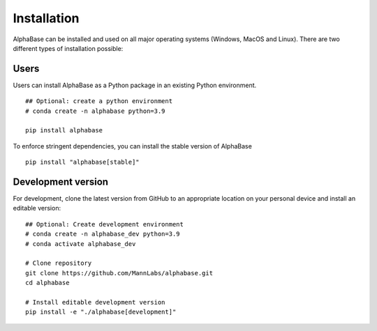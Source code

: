 Installation
============

AlphaBase can be installed and used on all major operating systems (Windows, MacOS and Linux). There are two different types of installation possible:


Users
-----

Users can install AlphaBase as a Python package in an existing Python environment.

::

    ## Optional: create a python environment
    # conda create -n alphabase python=3.9

    pip install alphabase

To enforce stringent dependencies, you can install the stable version of AlphaBase

::

    pip install "alphabase[stable]"


Development version
-------------------
For development, clone the latest version from GitHub to an appropriate location on your personal device and install an editable version:

::

    ## Optional: Create development environment
    # conda create -n alphabase_dev python=3.9
    # conda activate alphabase_dev

    # Clone repository
    git clone https://github.com/MannLabs/alphabase.git
    cd alphabase

    # Install editable development version
    pip install -e "./alphabase[development]"
